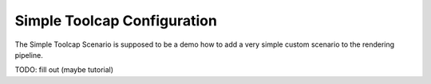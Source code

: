 Simple Toolcap Configuration
============================

The Simple Toolcap Scenario is supposed to be a demo how to add a very simple
custom scenario to the rendering pipeline.

TODO: fill out (maybe tutorial)
